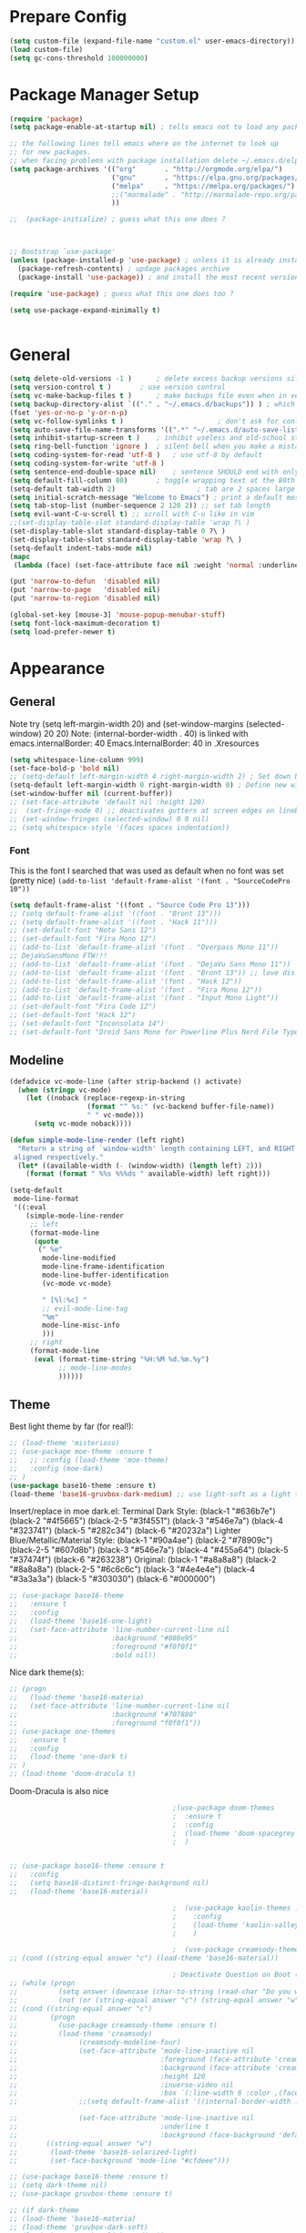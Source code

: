 * Prepare Config
#+begin_src emacs-lisp
(setq custom-file (expand-file-name "custom.el" user-emacs-directory))
(load custom-file)
(setq gc-cons-threshold 100000000)
#+end_src

* Package Manager Setup
#+begin_src emacs-lisp
(require 'package)
(setq package-enable-at-startup nil) ; tells emacs not to load any packages before starting up

;; the following lines tell emacs where on the internet to look up
;; for new packages.
;; when facing problems with package installation delete ~/.emacs.d/elpa/archives/melpa/archive-contents and `M-x package-refresh-contens` on next launch
(setq package-archives '(("org"       . "http://orgmode.org/elpa/")
                         ("gnu"       . "https://elpa.gnu.org/packages/")
                         ("melpa"     . "https://melpa.org/packages/")
                         ;;("marmalade" . "http://marmalade-repo.org/packages/")
                         ))

;;  (package-initialize) ; guess what this one does ?



;; Bootstrap `use-package'
(unless (package-installed-p 'use-package) ; unless it is already installed
  (package-refresh-contents) ; updage packages archive
  (package-install 'use-package)) ; and install the most recent version of use-package

(require 'use-package) ; guess what this one does too ?

(setq use-package-expand-minimally t)


#+end_src

* General
#+begin_src emacs-lisp
(setq delete-old-versions -1 )		; delete excess backup versions silently
(setq version-control t )		; use version control
(setq vc-make-backup-files t )		; make backups file even when in version controlled dir
(setq backup-directory-alist `(("." . "~/.emacs.d/backups")) ) ; which directory to put backups file
(fset 'yes-or-no-p 'y-or-n-p)
(setq vc-follow-symlinks t )				       ; don't ask for confirmation when opening symlinked file
(setq auto-save-file-name-transforms '((".*" "~/.emacs.d/auto-save-list/" t)) ) ;transform backups file name
(setq inhibit-startup-screen t )	; inhibit useless and old-school startup screen
(setq ring-bell-function 'ignore )	; silent bell when you make a mistake
(setq coding-system-for-read 'utf-8 )	; use utf-8 by default
(setq coding-system-for-write 'utf-8 )
(setq sentence-end-double-space nil)	; sentence SHOULD end with only a point.
(setq default-fill-column 80)		; toggle wrapping text at the 80th character
(setq-default tab-width 2)                    ; tab are 2 spaces large
(setq initial-scratch-message "Welcome to Emacs") ; print a default message in the empty scratch buffer opened at startup
(setq tab-stop-list (number-sequence 2 120 2)) ;; set tab length
(setq evil-want-C-u-scroll t) ;; scroll with C-u like in vim
;;(set-display-table-slot standard-display-table 'wrap ?\ )
(set-display-table-slot standard-display-table 0 ?\ ) 
(set-display-table-slot standard-display-table 'wrap ?\ )
(setq-default indent-tabs-mode nil)
(mapc
 (lambda (face) (set-face-attribute face nil :weight 'normal :underline nil)) (face-list))

(put 'narrow-to-defun  'disabled nil)
(put 'narrow-to-page   'disabled nil)
(put 'narrow-to-region 'disabled nil)

(global-set-key [mouse-3] 'mouse-popup-menubar-stuff)
(setq font-lock-maximum-decoration t)
(setq load-prefer-newer t)
#+end_src

* Appearance
** General
Note try (setq left-margin-width 20) and (set-window-margins (selected-window) 20 20)
Note: (internal-border-width . 40) is linked with emacs.internalBorder: 40 Emacs.InternalBorder: 40 in .Xresources
#+begin_src emacs-lisp
(setq whitespace-line-column 999)
(set-face-bold-p 'bold nil)
;; (setq-default left-margin-width 4 right-margin-width 2) ; Set down because to much margin with built-in linums
(setq-default left-margin-width 0 right-margin-width 0) ; Define new widths.
(set-window-buffer nil (current-buffer)) 
;; (set-face-attribute 'default nil :height 120)
;;  (set-fringe-mode 0) ;; deactivates gutters at screen edges on linebreak
;; (set-window-fringes (selected-window) 0 0 nil)
;; (setq whitespace-style '(faces spaces indentation))
#+end_src
*** Font
This is the font I searched that was used as default when no font was set (pretty nice)
=(add-to-list 'default-frame-alist '(font . "SourceCodePro 10"))=
#+begin_src emacs-lisp
(setq default-frame-alist '((font . "Source Code Pro 13")))
;; (setq default-frame-alist '((font . "Bront 13")))
;; (setq default-frame-alist '((font . "Hack 11")))
;; (set-default-font "Noto Sans 12")
;; (set-default-font "Fira Mono 12")
;; (add-to-list 'default-frame-alist '(font . "Overpass Mono 11"))
;; DejaVuSansMono FTW!!!
;; (add-to-list 'default-frame-alist '(font . "DejaVu Sans Mono 11"))
;; (add-to-list 'default-frame-alist '(font . "Bront 13")) ;; love dis font omfg! gives me apple vibes on linux
;; (add-to-list 'default-frame-alist '(font . "Hack 12"))
;; (add-to-list 'default-frame-alist '(font . "Fira Mono 12"))
;; (add-to-list 'default-frame-alist '(font . "Input Mono Light"))
;; (set-default-font "Fira Code 12")
;; (set-default-font "Hack 12")
;; (set-default-font "Inconsolata 14")
;; (set-default-font "Droid Sans Mono for Powerline Plus Nerd File Types Mono 13")
#+end_src
** Modeline
#+BEGIN_SRC emacs-lisp
(defadvice vc-mode-line (after strip-backend () activate)
  (when (stringp vc-mode)
    (let ((noback (replace-regexp-in-string
                   (format "^ %s:" (vc-backend buffer-file-name))
                   " " vc-mode)))
      (setq vc-mode noback))))

(defun simple-mode-line-render (left right)
  "Return a string of `window-width' length containing LEFT, and RIGHT
 aligned respectively."
  (let* ((available-width (- (window-width) (length left) 2)))
    (format (format " %%s %%%ds " available-width) left right)))

(setq-default
 mode-line-format
 '((:eval
    (simple-mode-line-render
     ;; left
     (format-mode-line
      (quote
       (" %e"
        mode-line-modified
        mode-line-frame-identification
        mode-line-buffer-identification
        (vc-mode vc-mode)

        " [%l:%c] "
        ;; evil-mode-line-tag
        "%m"
        mode-line-misc-info
        )))
     ;; right
     (format-mode-line
      (eval (format-time-string "%H:%M %d.%m.%y")
            ;; mode-line-modes
            ))))))
#+END_SRC
** Theme
Best light theme by far (for real!):
#+BEGIN_SRC emacs-lisp
;; (load-theme 'misterioso)
;; (use-package moe-theme :ensure t
;;   ;; :config (load-theme 'moe-theme)
;;   :config (moe-dark)
;; )
(use-package base16-theme :ensure t)
(load-theme 'base16-gruvbox-dark-medium) ;; use light-soft as a light theme
#+END_SRC
Insert/replace in moe dark.el:
      Terminal Dark Style: (black-1 "#636b7e") (black-2 "#4f5665") (black-2-5 "#3f4551") (black-3 "#546e7a") (black-4 "#323741") (black-5 "#282c34") (black-6 "#20232a")
      Lighter Blue/Metallic/Material Style: (black-1 "#90a4ae") (black-2 "#78909c") (black-2-5 "#607d8b") (black-3 "#546e7a") (black-4 "#455a64") (black-5 "#37474f") (black-6 "#263238")
      Original: (black-1 "#a8a8a8") (black-2 "#8a8a8a") (black-2-5 "#6c6c6c") (black-3 "#4e4e4e") (black-4 "#3a3a3a") (black-5 "#303030") (black-6 "#000000")

#+begin_src emacs-lisp
;; (use-package base16-theme
;;   :ensure t
;;   :config
;;   (load-theme 'base16-one-light)
;;   (set-face-attribute 'line-number-current-line nil
;;                       :background "#808e95"
;;                       :foreground "#f0f0f1"
;;                       :bold nil))
#+END_SRC
Nice dark theme(s):
#+BEGIN_SRC emacs-lisp
;; (progn
;;   (load-theme 'base16-materia)
;;   (set-face-attribute 'line-number-current-line nil
;;                       :background "#707880"
;;                       :foreground "f0f0f1"))
;; (use-package one-themes
;;   :ensure t
;;   :config
;;   (load-theme 'one-dark t)
;; )
;; (load-theme 'doom-dracula t)
#+END_SRC
Doom-Dracula is also nice

#+begin_src emacs-lisp
                                        ;(use-package doom-themes
                                        ;  :ensure t
                                        ;  :config
                                        ;  (load-theme 'doom-spacegrey t)
                                        ;  )


;; (use-package base16-theme :ensure t
;;   :config
;;   (setq base16-distinct-fringe-background nil)
;;   (load-theme 'base16-materia))

                                        ;  (use-package kaolin-themes :ensure t
                                        ;    :config
                                        ;    (load-theme 'kaolin-valley-dark t)
                                        ;    )

                                        ;  (use-package creamsody-theme :ensure t) ;; overwrites stuff so only execute once manually and then comment out again..
;; (cond ((string-equal answer "c") (load-theme 'base16-material))

                                        ; Deactivate Question on Boot (mainly so Emacs Daemon etc can be run)
;; (while (progn
;;          (setq answer (downcase (char-to-string (read-char "Do you want to code [c] or write [w] "))))
;;          (not (or (string-equal answer "c") (string-equal answer "w") (string-equal answer "x")))))
;; (cond ((string-equal answer "c")
;;        (progn
;;          (use-package creamsody-theme :ensure t)
;;          (load-theme 'creamsody)
;;               (creamsody-modeline-four)
;;               (set-face-attribute 'mode-line-inactive nil
;;                                   :foreground (face-attribute 'creamsody-modeline-two-inactive :foreground)
;;                                   :background (face-attribute 'creamsody-modeline-two-inactive :background)
;;                                   :height 120
;;                                   :inverse-video nil
;;                                   :box `(:line-width 6 :color ,(face-attribute 'creamsody-modeline-two-inactive :background) :style nil))
;;               ;;(setq default-frame-alist '((internal-border-width . 40) (font . "Bront 14")))

;;               (set-face-attribute 'mode-line-inactive nil
;;                                   :underline t
;;                                   :background (face-background 'default))))
;;       ((string-equal answer "w")
;;        (load-theme 'base16-solarized-light)
;;        (set-face-background 'mode-line "#cfdeee")))

;; (use-package base16-theme :ensure t)
;; (setq dark-theme nil)
;; (use-package gruvbox-theme :ensure t)

;; (if dark-theme
;; (load-theme 'base16-materia)
;; (load-theme 'gruvbox-dark-soft)
;; (load-theme 'gruvbox-light-medium))
;; (load-theme 'base16-material-lighter))


;;(load-theme 'base16-material-lighter)
;;(load-theme 'base16-one-light)
;; (load-theme 'base16-harmonic-light)

;; (use-package one-themes 
;;  :init (load-theme 'one-light t))
;; (load-theme 'base16-flat)
                                        ;  (load-theme 'base16-harmonic-light)

                                        ;   (load-theme 'base16-porple)
;; (load-theme 'base16-material)
;; (load-theme 'base16-material-palenight)
                                        ;  (load-theme 'base16-unikitty-light)

                                        ;(set-face-foreground 'mode-line-buffer-id "purple")
                                        ;(set-face-background 'mode-line "#44475a") ; for dark themes


;; p(set-face-background 'mode-line "#cfdeee")

;; (load-theme 'base16-solarized-light)
;; (set-face-background 'mode-line "#cfdeee") ; for light themes

#+end_src

Always unify these:
#+begin_src emacs-lisp
(set-face-attribute 'fringe nil
                :foreground (face-foreground 'default)
                :background (face-background 'default))
(set-face-attribute 'vertical-border nil
                :foreground (face-foreground 'default)
                :background (face-background 'default))
(set-face-attribute 'line-number nil
                :background (face-background 'default))
#+end_src
* Functions
Function for vim-like increment/decrement
#+BEGIN_SRC emacs-lisp
(defun my-change-number-at-point (change)
  (let ((number (number-at-point))
        (point (point)))
    (when number
      (progn
        (forward-word)
        (search-backward (number-to-string number))
        (replace-match (number-to-string (funcall change number)))
        (goto-char point)))))
(defun my-increment-number-at-point ()
                                        ;"Increment number at point like vim's C-a"
  (interactive)
  (my-change-number-at-point '1+))
(defun my-decrement-number-at-point ()
  "Decrement number at point like vim's C-x"
  (interactive)
  (my-change-number-at-point '1-))
(global-set-key (kbd "C-c a") 'my-increment-number-at-point)
(global-set-key (kbd "C-c x") 'my-decrement-number-at-point)

#+END_SRC
Other functions
#+begin_src emacs-lisp
;; (defvar xrdb-master-file nil)
(defvar xrdb-master-file "~/.Xresources")
(defcustom xrdb-program "xrdb"
  "*Program to run to load or merge resources in the X resource database."
  )

(defcustom xrdb-program-args '("-merge")
  "*List of string arguments to pass to `xrdb-program'."
  )

(defun xrdb-database-merge ()
  (interactive)
  (let ((outbuf (get-buffer-create "*Shell Command Output*")))
    (with-current-buffer outbuf (erase-buffer))
    (apply 'call-process xrdb-program xrdb-master-file outbuf t
           xrdb-program-args))
  (if (not (zerop (with-current-buffer outbuf (buffer-size))))
      (pop-to-buffer outbuf))
  (message "Merging... done"))

(eval-after-load 'term
  '(progn
     (define-key term-mode-map (kbd "C-j") 'term-char-mode)
     (define-key term-mode-map (kbd "C-k") 'term-line-mode)
     (define-key term-raw-map (kbd "C-j") 'term-char-mode)
     (define-key term-raw-map (kbd "C-k") 'term-line-mode)
     ))


(defun popup-shell ()
  (interactive)
  (if (get-buffer-window "*terminal*")
      (progn (setq popup-shell-open nil)
             (delete-windows-on "*terminal*")
             )
    (split-window-below)
    (windmove-down)
    (eshell)
    ;; (term "/usr/bin/zsh")
    (shrink-window 10)
    ))

(defun my/disable-scroll-bars (frame)
  (modify-frame-parameters frame
                           '((vertical-scroll-bars . nil)
                             (horizontal-scroll-bars . nil))))
(add-hook 'after-make-frame-functions 'my/disable-scroll-bars)

(defun open-termite ()
  (interactive "@")
  (shell-command (concat "termite"
                         " > /dev/null 2>&1 & disown") nil nil))
(defun indent-buffer ()
  "Apply indentation rule to the entire buffer."
  (interactive)
  (delete-trailing-whitespace)
  (indent-region (point-min) (point-max)))

(defun setup-tide-mode ()
  (interactive)
  (setq tide-node-executable "/home/chinchi/.nvm/versions/node/v9.0.0/bin/node")
  (setq tide-tsserver-executable (expand-file-name tide--tsserver tide-tsserver-directory))
  (tide-setup)
  (flycheck-mode +1)
  (setq flycheck-check-syntax-automatically '(save mode-enabled))
  (eldoc-mode +1)
  (tide-hl-identifier-mode -1)
  ;; company is an optional dependency. You have to
  ;; install it separately via package-install
  ;; `M-x package-install [ret] company`
  (company-mode +1))

(defun add-semicolon ()
  (interactive)
  (end-of-line)
  (when (not (looking-back ";"))
    (insert ";"))
  (evil-first-non-blank))

(defun insert-uuid ()
  (interactive)
  (let ((rnd (md5 (format "%s%s%s%s%s%s%s"
                          (random)
                          (current-time)
                          (user-uid)
                          (emacs-pid)
                          (user-full-name)
                          user-mail-address
                          (recent-keys)))))
    (insert (format "%s-%s-4%s-%s%s-%s"
                    (substring rnd 0 8)
                    (substring rnd 8 12)
                    (substring rnd 13 16)
                    (format "%x"
                            (logior
                             #b10000000
                             (logand
                              #b10111111
                              (string-to-number
                               (substring rnd 16 18) 16))))
                    (substring rnd 18 20)
                    (substring rnd 20 32)))
    ))
#+end_src
** Password Generator
(defun* make-password (length &optional (upper t) (lower t) (number t) (symbol nil) (ambiguous nil))
    "Return a string of LENGTH random characters.  If UPPER is non-nil,
  use uppercase letters.  If lower is non-nil, use lowercase letters.
  If NUMBER is non-nil, use numbers.  If SYMBOL is non-nil, use one of
  \"!\"#$%&'()*+'-./:;<=>?@`{}|~\".  If AMBIGUOUS is nil, avoid
  characters like \"l\" and \"1\", \"O\" and \"0\"."
    (interactive (make-password-prompt-for-args))
    (let ((char-list (make-password-char-list upper lower number symbol ambiguous))
     position password)
      (random t)
    (loop for i from 1 to length 
    do (setq position (random (length char-list))
       password (concat password (string (nth position char-list)))))
    (if (interactive-p)
        (let* ((strength (make-password-strength length upper lower number symbol ambiguous))
         (bits (car strength))
         (number (cadr strength)))
    (message "The password \"%s\" is one of 10^%d possible and has a bit equivalence of %d" 
             password (round number) (round bits))
    (insert password))
      password)))

  (defun make-password-char-list (upper lower number symbol ambiguous)
    (let* ((upper-chars-ambiguous '(?I ?O ?G))
     (upper-chars (loop for i from ?A to ?Z unless 
            (member i upper-chars-ambiguous)
            collect i))
     (lower-chars-ambiguous '(?l ?o))
     (lower-chars (loop for i from ?a to ?z unless 
            (member i lower-chars-ambiguous)
            collect i))
     (number-chars-ambiguous '(?0 ?1 ?6))
     (number-chars (loop for i from ?0 to ?9 unless
             (member i number-chars-ambiguous)
             collect i))
     (symbol-chars '(?! ?@ ?# ?$ ?% ?& ?* ?( ?) ?+ ?= ?/ 
            ?{ ?} ?[ ?] ?: ?\; ?< ?>))
     (symbol-chars-ambiguous '(?_ ?- ?| ?, ?. ?` ?' ?~ ?^ ?\"))
     char-list)
    (if upper
        (setq char-list (append char-list upper-chars)))
    (if lower
        (setq char-list (append char-list lower-chars)))
    (if number
        (setq char-list (append char-list number-chars)))
    (if symbol
        (setq char-list (append char-list symbol-chars)))
    (if ambiguous
        (setq char-list (append char-list
              upper-chars-ambiguous 
              lower-chars-ambiguous
              number-chars-ambiguous
              symbol-chars-ambiguous)))
    char-list))

  (defun make-password-prompt-for-args ()
    (interactive)
    (list
     (string-to-number (read-from-minibuffer "Number of Characters: "))
     (y-or-n-p "Use uppercase: ")
     (y-or-n-p "Use lowercase: ")
     (y-or-n-p "Use numbers: ")
     (y-or-n-p "Use symbols: ")
     (y-or-n-p "Use ambiguous characters: ")))

(defun* make-password-strength (length &optional (upper t) (lower t) (number t) (symbol nil) (ambiguous nil))
    "Calculate the number of possible passwords that could be generated
  given the criteria of LENGTH and use of UPPER, LOWER, NUMBER, SYMBOL,
  and AMBIGUOUS characters"
    (interactive (make-password-prompt-for-args))
    (let* ((char-list (make-password-char-list upper lower number symbol ambiguous))
     (bits (/ (* length (log (length char-list))) (log 2)))
     (number (/ (* bits (log 2)) (log 10))))
      (if (interactive-p)
    (message "number of combinations is 10^%d with a bit equivalence of %d" (round number) (round bits))
        (list bits number))))

* General Packages
** Evil
#+begin_src emacs-lisp
(setq evil-symbol-word-search t)
(setq evil-want-Y-yank-to-eol t)
(use-package evil
  :ensure t
  :config
  (evil-mode 1)
  (define-key evil-insert-state-map (kbd "TAB") 'tab-to-tab-stop)
  (setcdr evil-insert-state-map nil)
  (define-key evil-insert-state-map [escape] 'evil-normal-state)
  (setq-default evil-shift-width 2)
  (setq evil-search-module 'evil-search)
  ;;    (evil-set-initial-state 'occur-mode 'normal)

  ;;    (setq evil-ex-nohighlight t)
  ;; More configuration goes here
  (define-key evil-normal-state-map (kbd "j") 'evil-next-visual-line)
  (define-key evil-normal-state-map (kbd "k") 'evil-previous-visual-line)
  (define-key evil-visual-state-map (kbd "j") 'evil-next-visual-line)
  (define-key evil-visual-state-map (kbd "k") 'evil-previous-visual-line)
  )
#+end_src

** Counsel
#+begin_src emacs-lisp
  (use-package counsel
    :ensure t
    :defer t
    :config
    (setq recentf-max-saved-items 150)
    ;;  (setq counsel-find-file-at-point t)
    ;;  (setq counsel-locate-cmd 'counsel-locate-cmd-mdfind)
    (define-key evil-insert-state-map (kbd "M-x") 'counsel-M-x)
    (setq counsel-find-file-ignore-regexp "\\.DS_Store\\|.git\\|node_modules"))
  (setq ivy-initial-inputs-alist nil)

  (use-package smex :ensure t)
#+end_src

** General.el 
#+BEGIN_SRC emacs-lisp
(use-package general :ensure t)
#+END_SRC
** Org
#+BEGIN_SRC emacs-lisp
(setq org-export-async-init-file "~/.emacs.d/async-org-export.el")
(setq org-export-async-debug t)
#+END_SRC
Part below can be used to get a more recent version of org mode
#+begin_src emacs-lisp
  ;(unless (file-expand-wildcards (concat package-user-dir "/org-[0-9]*"))
    ;(package-install (elt (cdr (assoc 'org package-archive-contents)) 0))
    ;(require 'org)
    ;(require 'ox-extra)
    ;(ox-extras-activate '(ignore-headlines)))
#+end_src
Get back easy templates
#+begin_src emacs-lisp
;; (require 'org-tempo)
#+end_src
Disable <> auto pairing in org mode
#+begin_src emacs-lisp
(add-hook
 'org-mode-hook
 (lambda ()
   (setq-local electric-pair-inhibit-predicate
               `(lambda (c)
                  (if (char-equal c ?<) t (,electric-pair-inhibit-predicate c))))))
#+end_src

#+begin_src emacs-lisp
(setq org-edit-src-content-indentation 0)

    ;; org-hide-emphasis-markers t)
    ;; (add-hook 'post-command-hook 'kk/org-latex-fragment-toggle t)
    (setq org-format-latex-options
          (quote(:foreground default :background default :scale 1.7 :html-foreground "Black" :html-background "Transparent" :html-scale 1.0 :matchers
                             ("begin" "$1" "$" "$$" "\\(" "\\["))))
                                            ;(require 'epa-file)
                                            ;(epa-file-enable)
    (require 'org-crypt) 
    (org-crypt-use-before-save-magic)
    (setq org-tags-exclude-from-inheritance (quote ("crypt")))
    ;; GPG key to use for encryption
    ;; Either the Key ID or set to nil to use symmetric encryption.
    (setq org-crypt-key "B489EB34B4E6E154")
    (setq org-src-window-setup 'current-window)

    (general-define-key
     :states '(normal motion)
     :keymaps 'org-mode-map
     :prefix "SPC"
     "m" '(:ignore :which-key "Major Mode[Org]")
     "mp" '(org-latex-export-to-pdf :which-key "Export to Pdf")
     "mb" '(org-hugo-export-to-md :which-key "Export to Hugo Markdown")
     "ms" '(org-edit-special :which-key "Edit source code")
     )

    (general-define-key
     :states '(normal motion)
     :keymaps 'org-src-mode-map
     :prefix "SPC"
     "m" '(:ignore :which-key "Major Mode[Org Source]")
     "ms" '(org-edit-src-exit :which-key "Save source and exit")
     "mq" '(org-edit-src-abort :which-key "Abort source code")
     )
    (add-hook 'org-mode-hook 'visual-line-mode)
    (add-hook 'org-mode-hook 'company-mode)
    (add-hook 'org-mode-hook (lambda () (blink-cursor-mode -1)))
  ;  (add-hook 'org-mode-hook (lambda () (org-bullets-mode 1)))
   (add-hook 'org-mode-hook 'display-line-numbers-mode)

  ; Caption below or above images/tables
  ;; (setq org-latex-caption-above '(image table))
                                            ; Force utf8 and then change todo symbols
    (setq locale-coding-system 'utf-8)
    (set-terminal-coding-system 'utf-8)
    (set-keyboard-coding-system 'utf-8)
    (set-selection-coding-system 'utf-8)
    (prefer-coding-system 'utf-8)
    (when (display-graphic-p)
      (setq x-select-request-type '(UTF8_STRING COMPOUND_TEXT TEXT STRING)))

    (setq org-todo-keywords (quote((sequence "⚑ Todo" "⚐ In Progress | Waiting" "|" "✔ Done" "✘ Canceled"))))
    (setq org-todo-keyword-faces
          '(("⚑ Todo" . "deep sky blue") ("⚐ In Progress | Waiting" . "orange") ("✘ Canceled" . (:foreground "red"))))
    (setq org-adapt-indentation nil)
    (setq-default org-display-custom-times t)
    (setq org-time-stamp-custom-formats '("<%a %d.%m.%Y>" . "<%a %d.%m.%Y %H:%M>"))
    (setq org-agenda-window-setup 'only-window)
                                            ;  (setq org-agenda-files '("~/personal/logbook.org"))
                                            ;  (setq org-default-notes-file '("~/personal/logbook.org"))
                                            ;  (setq org-capture-templates '(("t" "Add note [inbox]" entry
                                            ;                                 (file+headline "~/personal/logbook.org" "Inbox")
                                            ;                                 "*  %i%?")))

    ;; (setq org-agenda-files '("~/Dev/notes/inbox.org"
    ;;                          "~/Dev/notes/gtd.org"
    ;;                          "~/Dev/notes/tickler.org"))

    ;; (setq org-capture-templates '(("t" "Todo [inbox]" entry
    ;;                                (file+headline "~/Dev/notes/inbox.org" "Tasks")
    ;;                                "* TODO %i%?")
    ;;                               ("T" "Tickler" entry
    ;;                                (file+headline "~/Dev/notes/tickler.org" "Tickler")
    ;;                                "* %i%? \n %U")))
    ;; (setq org-refile-targets '(("~/Dev/notes/gtd.org" :maxlevel . 3)
    ;;                            ("~/Dev/notes/someday.org" :level . 1)
    ;;                            ("~/Dev/notes/tickler.org" :maxlevel . 2)))
    ;; Latex preview for .tex only
    ;; (use-package latex-preview-pane
    ;;   :ensure t
    ;;   :config
    ;;   (add-hook 'org-mode-hook (lambda () (latex-preview-pane-mode 1))))
#+end_src

# Add org ref for citation management
#+begin_src emacs-lisp
  ;; (setq org-latex-pdf-process
  ;;       '("pdflatex -interaction nonstopmode -output-directory %o %f"
  ;;         "bibtex %b"
  ;;         "pdflatex -interaction nonstopmode -output-directory %o %f"
  ;;         "pdflatex -interaction nonstopmode -output-directory %o %f"))
  ;;(use-package org-ref :ensure t)

;  (setq org-latex-to-pdf-process
;  '("pdflatex %f" "biber %b" "pdflatex %f" "pdflatex %f"))
(setq org-latex-pdf-process
      '("pdflatex -interaction nonstopmode -output-directory %o %f"
        "biber %b"
        "pdflatex -interaction nonstopmode -output-directory %o %f"
        "pdflatex -interaction nonstopmode -output-directory %o %f"))
;; Allows source code execution with C-C C-c
(org-babel-do-load-languages
 'org-babel-load-languages
 '((python . t)
   (C . t)))
#+end_src
** Line Numbers
Todo: Compare with supposedly newly built-in line numbering
# display-line-numbers-mode set to t and display-line-numbers-type to 'relative.
# Native line numbers contain a space before and after the line numbers. I don't think this can be customized away. Evaluating (line-number-display-width 'pixelwise) will return the character pixel width of the line numbers (combined), plus one additional column/char-width on each side of the line numbers. – lawlist Jun 13 '18 at 0:35 
# 1
# You were both right! Part of the space was the fringe, and the other was the padding on each side of the line numbers (which can't be removed). I found a post on /r/emacs asking a similar question: reddit.com/r/emacs/comments/6noyxa/… – Federico Jun 13 '18 at 12:01
#+begin_src emacs-lisp
;  (use-package nlinum-relative :ensure t
;    :defer t
;    :config
;    (setq nlinum-relative-redisplay-delay 0)      ;; delay
;    (setq nlinum-relative-current-symbol ""))
;;   (global-linum-mode nil)
;;   (linum-relative-toggle)
(setq display-line-numbers-type 'relative)
(setq display-line-numbers-current-absolute nil)
                                        ;(global-display-line-numbers-mode) 
;; (use-package linum-relative
;;   :ensure t
;;   :config
;;   (linum-relative-mode)
;;   (setq linum-relative-backend 'display-line-numbers-mode))
#+end_src
** Dired
Todo: Write "sired" or "sidered" :D
#+BEGIN_SRC emacs-lisp
(setq auto-revert-verbose nil)
(setq dired-dwim-target t)
(add-hook 'dired-mode-hook 'dired-hide-details-mode)
(add-hook 'dired-mode-hook 'auto-revert-mode)

(put 'dired-find-alternate-file 'disabled nil)

(general-define-key
     :states '(normal motion)
     :keymaps 'dired-mode-map
     "H" '(dired-up-directory :which-key "Go up directory")
     "G" '(end-of-buffer :which-key "Go to end of buffer")
     "M" '(dired-mark-files-regexp :which-key "Makr files with regex")
     "gg" '(beginning-of-buffer :which-key "Go to start of buffer")
     "L" '(dired-find-alternate-file :which-key "Enter and kill current dired buffer")
     "f" '(find-file :which-key "Find/create file")
     ;; "RET" '(dired-find-alternate-file :which-key "Enter and kill current dired buffer")
     )
#+END_SRC
*** Dired Subtree
#+BEGIN_SRC emacs-lisp
(use-package dired-subtree :ensure t
  :after dired
  :config
  (bind-key "<tab>" #'dired-subtree-toggle dired-mode-map)
  (bind-key "<backtab>" #'dired-subtree-cycle dired-mode-map))
#+END_SRC
*** Dired Subtree Faces
#+BEGIN_SRC emacs-lisp
(defun shade-color (color percent)
  (let ((R (min 255 (/  (* (+ 100 percent) (string-to-number (substring background-color 1 3) 16)) 100)))
        (G (min 255 (/  (* (+ 100 percent) (string-to-number (substring background-color 3 5) 16)) 100)))
        (B (min 255 (/  (* (+ 100 percent) (string-to-number (substring background-color 5 7) 16)) 100))))
    (concat "#" (format "%X" R) (format "%X" G) (format "%X" B))))

(eval-after-load "dired-subtree" '(progn
                            (let ((background-color (face-attribute 'default :background)))
                              (set-face-background 'dired-subtree-depth-1-face 
                                                   (shade-color background-color -5))
                              (set-face-background 'dired-subtree-depth-2-face 
                                                   (shade-color background-color -10))
                              (set-face-background 'dired-subtree-depth-3-face 
                                                   (shade-color background-color -15))
                              (set-face-background 'dired-subtree-depth-4-face 
                                                   (shade-color background-color -20))
                              (set-face-background 'dired-subtree-depth-5-face 
                                                   (shade-color background-color -25))
                              (set-face-background 'dired-subtree-depth-6-face 
                                                   (shade-color background-color -30)))))



#+END_SRC
*** Dired Toggle
#+begin_src emacs-lisp
(use-package dired-toggle
  :ensure t
  :defer t
  :bind (:map dired-mode-map
         ("q" . #'dired-toggle-quit)
         ([remap dired-find-file] . #'dired-toggle-find-file)
         ([remap dired-up-directory] . #'dired-toggle-up-directory)
         ("C-c C-u" . #'dired-toggle-up-directory))
  :config
  ;; (setq dired-toggle-window-size 32)
  (setq dired-toggle-window-side 'left)

  ;; Optional, enable =visual-line-mode= for our narrow dired buffer:
  ;; (add-hook 'dired-toggle-mode-hook
  ;;           (lambda () (interactive)
  ;;             (visual-line-mode 1)
  ;;             (setq-local visual-line-fringe-indicators '(nil right-curly-arrow))
  ;;             (setq-local word-wrap nil)))
  )
#+end_src
** Emacs Speak Statistics (ESS)
#+begin_src emacs-lisp
;; (use-package julia-mode :ensure t :defer t) ;; dependency for ess-site
  ;; (use-package ess
  ;;   :ensure t
  ;;   :defer t
  ;;   :init 
  ;;   (require 'ess-site)
  ;;   :config 
  ;;   (general-define-key
  ;;    :states '(normal motion)
  ;;    :keymaps 'ess-mode-map
  ;;    :prefix "SPC"
  ;;    "m" '(:ignore :which-key "Major Mode[ESS]")
  ;;    "mb" '(ess-eval-buffer :which-key "Eval buffer")
  ;;    "ml" '(ess-eval-line-and-step :which-key "Eval line")
  ;;    "mr" '(ess-eval-region :which-key "Eval region")
  ;;    "mi" '(asb-ess-R-object-popup-str :which-key "String inspect")
  ;;    "mI" '(asb-ess-R-object-popup-interactive :which-key "Interactive inspect")
  ;;    )
  ;;   (defun asb-read-into-string (buffer)
  ;;     (with-current-buffer buffer
  ;;       (buffer-string)))

  ;;   (defun asb-ess-R-object-popup (r-func)
  ;;     "R-FUNC: The R function to use on the object.
  ;;   Run R-FUN for object at point, and display results in a popup."
  ;;     (let ((objname (current-word))
  ;;           (tmpbuf (get-buffer-create "**ess-R-object-popup**")))
  ;;       (if objname
  ;;           (progn
  ;;             (ess-command (concat "class(" objname ")\n") tmpbuf)
  ;;             (let ((bs (asb-read-into-string tmpbuf)))
  ;;               (if (not(string-match "\(object .* not found\)\|unexpected" bs))
  ;;                   (progn
  ;;                     (ess-command (concat r-func "(" objname ")\n") tmpbuf)
  ;;                     (let ((bs (asb-read-into-string tmpbuf)))
  ;;                       (popup-tip bs)))))))
  ;;       (kill-buffer tmpbuf)))

  ;;   (defun asb-ess-R-object-popup-str ()
  ;;     (interactive)
  ;;     (asb-ess-R-object-popup "str"))

  ;;   (defun asb-ess-R-object-popup-interactive (r-func)
  ;;     (interactive "sR function to execute: ")
  ;;     (asb-ess-R-object-popup r-func))

  ;;   (add-hook 'ess-mode-hook 'company-mode)
  ;;   (add-hook 'ess-mode-hook 'display-line-numbers-mode)
  ;;   (add-hook 'ess-mode-hook 'outline-minor-mode)
  ;;   )
  (use-package popup :ensure t)
#+end_src

** Which key
#+begin_src emacs-lisp
(use-package which-key
  :ensure t
  :config
  (which-key-mode 1)
  (setq which-key-idle-delay 1))

#+end_src

** Magit
#+begin_src emacs-lisp
(use-package evil-magit
  :ensure t
                                        ;   :defer t ;; will loose keybinding overwritings
  :config 
  ;; (add-hook 'magit-mode-hook 'visual-line-mode)
  (setq magit-display-buffer-function #'magit-display-buffer-fullframe-status-v1))
#+end_src

** Ediff
#+BEGIN_SRC emacs-lisp
  (require 'ediff nil t)

  (defconst evil-collection-ediff-maps '(ediff-mode-map))

  (defvar evil-collection-ediff-initial-state-backup (evil-initial-state 'ediff-mode))
  (defvar evil-collection-ediff-long-help-message-compare2-backup ediff-long-help-message-compare2)
  (defvar evil-collection-ediff-long-help-message-compare3-backup  ediff-long-help-message-compare3)
  (defvar evil-collection-ediff-long-help-message-narrow2-backup  ediff-long-help-message-narrow2)
  (defvar evil-collection-ediff-long-help-message-word-backup  ediff-long-help-message-word-mode)
  (defvar evil-collection-ediff-long-help-message-merge-backup  ediff-long-help-message-merge)
  (defvar evil-collection-ediff-long-help-message-head-backup  ediff-long-help-message-head)
  (defvar evil-collection-ediff-long-help-message-tail-backup  ediff-long-help-message-tail)

  (defvar evil-collection-ediff-help-changed nil)

  (defun evil-collection-ediff-adjust-help ()
    "Adjust long help messages to reflect evil-ediff bindings."
    (unless evil-collection-ediff-help-changed
      (dolist (msg '(ediff-long-help-message-compare2
                     ediff-long-help-message-compare3
                     ediff-long-help-message-narrow2
                     ediff-long-help-message-word-mode
                     ediff-long-help-message-merge
                     ediff-long-help-message-head
                     ediff-long-help-message-tail))
        (dolist (chng '( ;;("^" . "  ")
                        ("p,DEL -previous diff " . "k,N,p -previous diff ")
                        ("n,SPC -next diff     " . "  j,n -next diff     ")
                        ("    j -jump to diff  " . "    d -jump to diff  ")
                        ("    h -highlighting  " . "    H -highlighting  ")
                        ("  v/V -scroll up/dn  " . "C-u/d -scroll up/dn  ")
                        ("  </> -scroll lt/rt  " . "zh/zl -scroll lt/rt  ")
                        ("  z/q -suspend/quit"   . "C-z/q -suspend/quit")))
          (setf (symbol-value msg)
                (replace-regexp-in-string (car chng) (cdr chng) (symbol-value msg))))))
    (setq evil-collection-ediff-help-changed t))

  (defun evil-collection-ediff-scroll-left (&optional arg)
    "Scroll left."
    (interactive "P")
    (let ((last-command-event ?>))
      (ediff-scroll-horizontally arg)))

  (defun evil-collection-ediff-scroll-right (&optional arg)
    "Scroll right."
    (interactive "P")
    (let ((last-command-event ?<))
      (ediff-scroll-horizontally arg)))

  (defun evil-collection-ediff-scroll-up (&optional arg)
    "Scroll up by half of a page."
    (interactive "P")
    (let ((last-command-event ?V))
      (ediff-scroll-vertically arg)))

  (defun evil-collection-ediff-scroll-down (&optional arg)
    "Scroll down by half of a page."
    (interactive "P")
    (let ((last-command-event ?v))
      (ediff-scroll-vertically arg)))

  (defun evil-collection-ediff-scroll-down-1 ()
    "Scroll down by a line."
    (interactive)
    (let ((last-command-event ?v))
      (ediff-scroll-vertically 1)))

  (defun evil-collection-ediff-scroll-up-1 ()
    "Scroll down by a line."
    (interactive)
    (let ((last-command-event ?V))
      (ediff-scroll-vertically 1)))

  (defun evil-collection-ediff-first-difference ()
    "Jump to first difference."
    (interactive)
    (ediff-jump-to-difference 1))

  (defun evil-collection-ediff-last-difference ()
    "Jump to last difference."
    (interactive)
    (ediff-jump-to-difference ediff-number-of-differences))

  ;; (defun evil-collection-ediff-restore-diff ()
  ;;   "Restore the copy of current region."
  ;;   (interactive)
  ;;   (ediff-restore-diff nil ?a)
  ;;   (ediff-restore-diff nil ?b))

  (defvar evil-collection-ediff-bindings
    '(("d"    . ediff-jump-to-difference)
      ("H"    . ediff-toggle-hilit)
      ("\C-e" . evil-collection-ediff-scroll-down-1)
      ("\C-y" . evil-collection-ediff-scroll-up-1)
      ("j"    . ediff-next-difference)
      ("k"    . ediff-previous-difference)
      ("N"    . ediff-previous-difference)
      ("gg"   . evil-collection-ediff-first-difference)
      ("G"    . evil-collection-ediff-last-difference)
      ("\C-d" . evil-collection-ediff-scroll-down)
      ("\C-u" . evil-collection-ediff-scroll-up)
      ("\C-z" . ediff-suspend)
      ("z"    . nil)
      ("zl"   . evil-collection-ediff-scroll-right)
      ("zh"   . evil-collection-ediff-scroll-left)
      ;; Not working yet
      ;; ("u"    . evil-collection-ediff-restore-diff)
      )
    "A list of bindings changed/added in evil-ediff.")

  (defun evil-collection-ediff-startup-hook ()
    "Place evil-ediff bindings in `ediff-mode-map'."
    (evil-set-initial-state 'ediff-mode 'normal)
    (evil-make-overriding-map ediff-mode-map 'normal)
    (dolist (entry evil-collection-ediff-bindings)
      (define-key ediff-mode-map (car entry) (cdr entry)))
    (unless (or ediff-3way-comparison-job
                (eq ediff-split-window-function 'split-window-vertically))
      (define-key ediff-mode-map "l" 'ediff-copy-A-to-B)
      (define-key ediff-mode-map "h" 'ediff-copy-B-to-A))
    (evil-normalize-keymaps)
    nil)

  (defun evil-collection-ediff-setup ()
    "Initialize evil-ediff."
    (add-hook 'ediff-startup-hook 'evil-collection-ediff-startup-hook)
    (evil-collection-ediff-adjust-help))

  (evil-collection-ediff-setup)
#+END_SRC
** Avy
#+begin_src emacs-lisp
(use-package avy :ensure t
  :defer t
  :commands (avy-goto-word-1))
#+end_src
** Ivy
#+begin_src emacs-lisp
  (use-package ivy
    :defer t
    :ensure t
    :commands (ivy-switch-buffer
               ivy-switch-buffer-other-window)
    :config
    (ivy-mode 1)
    (setq ivy-use-virtual-buffers nil)) ;; set to true to show recent files

  (use-package ivy-rich
    :ensure t
    :after ivy
    ;; :custom
    ;; (ivy-virtual-abbreviate 'full
    ;;                         ivy-rich-switch-buffer-align-virtual-buffer t
    ;;                         ivy-rich-path-style 'abbrev)
    :config
    (setq ivy-rich-path-style 'abbreviate)
    (setq ivy-rich--display-transformers-list
          '(ivy-switch-buffer
            (:columns
             ((ivy-rich-candidate (:width 30))
              (ivy-rich-switch-buffer-size (:width 7))
              (ivy-rich-switch-buffer-indicators (:width 4 :face error :align right))
              (ivy-rich-switch-buffer-major-mode (:width 12 :face warning))
              (ivy-rich-switch-buffer-project (:width 15 :face success))
              (ivy-rich-switch-buffer-path (:width (lambda (x) (ivy-rich-switch-buffer-shorten-path x (ivy-rich-minibuffer-width 0.3))))))
             :predicate
             (lambda (cand) (get-buffer cand)))

            counsel-M-x
            (:columns
             ((counsel-M-x-transformer (:width 40))  ; thr original transfomer
              (ivy-rich-counsel-function-docstring (:face font-lock-doc-face))))  ; return the docstring of the command


            counsel-describe-function
            (:columns
             ((counsel-describe-function-transformer (:width 40))  ; the original transformer
              (ivy-rich-counsel-function-docstring (:face font-lock-doc-face))))  ; return the docstring of the function


            counsel-describe-variable
            (:columns
             ((counsel-describe-variable-transformer (:width 40))  ; the original transformer
              (ivy-rich-counsel-variable-docstring (:face font-lock-doc-face))))  ; return the docstring of the variable


            counsel-recentf
            (:columns
             ((ivy-rich-candidate (:width 0.8)) ; return the candidate itself
              (ivy-rich-file-last-modified-time (:face font-lock-comment-face)))) ; return the last modified time of the file

            )
          )

    (ivy-rich-mode 1)
    )
#+end_src

** Projectile
Todo: Maybe look for an projectile replacement since I mostly use "pp" and "p/" and projectile is a huge package
#+begin_src emacs-lisp
(use-package projectile :ensure t
  :defer t
  :config
  (setq projectile-find-dir-includes-top-level t)
  (setq projectile-mode-line " foo")
  (setq projectile-completion-system 'ivy)
  (setq projectile-file-exists-local-cache-expire (* 5 60))
  (setq projectile-globally-ignored-directories (append projectile-globally-ignored-directories  "__pycache__" ".cquery_cached_index"))
  (setq projectile-git-submodule-command nil)
  (projectile-global-mode t))
#+end_src

** Lispyville
#+BEGIN_SRC emacs-lisp
  (use-package lispyville :ensure t
  :defer t
  :config (add-hook 'emacs-lisp-mode-hook #'lispyville-mode)
  (add-hook 'lisp-mode-hook #'lispyville-mode)

  (global-set-key (kbd "C-<left>") 'lispyville-slurp)
  (global-set-key (kbd "C-<right>") 'lispyville-barf)
  ;(global-set-key (kbd "C-<up>") 'lispyville-slurp)
  (global-set-key (kbd "C-<down>") 'lispyville-wrap-round))

#+END_SRC
** Dashboard
#+begin_src emacs-lisp
  (use-package dashboard :ensure t
    :config
    (display-line-numbers-mode) ; doesnt work to toggle..
    (dashboard-setup-startup-hook)
    (setq dashboard-startup-banner 'logo)
    (setq dashboard-banner-logo-title "“A good programmer is someone who always looks both ways before crossing a one-way street.” (Yoda)")
    ;(setq dashboard-startup-banner (expand-file-name "emacs-logo.png"
                                                     ;user-emacs-directory))
    (setq dashboard-items '((recents  . 5)
                            (bookmarks . 5)
                            ;;(registers . 5)
                            ;;(agenda . 5)
                            (projects . 5)))
    (set-face-attribute 'widget-button nil :underline nil)
    )
  ;; (add-hook 'dashboard-mode-hook
  ;; 	    (lambda ()
  ;; 	       (set-display-table-slot buffer-display-table 'wrap ?\ )))
#+end_src

** Page Break Lines
Display horizontal lines instead of ugly characters
#+begin_src emacs-lisp
(use-package page-break-lines :ensure t)
;;  (add-hook 'page-break-lines-mode-hook
;; 	    (lambda ()
;; (set-display-table-slot standard-display-table 0 ?\ )))
;; (add-hook 'page-break-lines-mode-hook
;; (lambda ()
;;  (set-display-table-slot buffer-display-table 0 ?\ )))
;;(set-display-table-slot buffer-display-table 'wrap ?\ )))
#+end_src

** Company
#+begin_src emacs-lisp
(use-package company :ensure t
      :defer t
      :config
      ;(setq company-backends (mapcar #'company-mode/backend-with-yas company-backends))
      (setq company-backends company-backends)
      (setq company-idle-delay 0.2)
      (add-hook 'company-mode-hook 'company-quickhelp-mode)
      (setq company-dabbrev-downcase nil)
      ;(yas-reload-all)
)
(setq company-clang-executable "/usr/bin/clang")
                                        ;  :config
                                        ;  (global-company-mode t))
(with-eval-after-load 'company
  (define-key company-active-map (kbd "M-n") nil)
  (define-key company-active-map (kbd "M-p") nil)
  (define-key company-active-map (kbd "C-n") #'company-select-next)
  (define-key company-active-map (kbd "C-p") #'company-select-previous))

;(defvar company-mode/enable-yas t
;  "Enable yasnippet for all backends.")
;;(setq company-backends (mapcar #'company-mode/backend-with-yas company-backends))
(use-package company-quickhelp :ensure t)

#+end_src

** Evil Commentary
#+begin_src emacs-lisp
(use-package evil-commentary :ensure t :defer t)
#+end_src
** Indent Guide
#+begin_src emacs-lisp
  (use-package indent-guide :ensure t
  :defer t
  :config (set-face-background 'indent-guide-face "SkyBlue4")
  ;(setq indent-guide-delay 0.1)
  (setq indent-guide-char " "))
  ; (use-package highlight-indentation :ensure t
  ; :config
  ;  (set-face-background 'highlight-indentation-face "#ffffff")
  ;  (set-face-background 'highlight-indentation-current-column-face "#ff0000")
  ;)
#+end_src

** Rainbow Delimiters
#+begin_src emacs-lisp
(use-package rainbow-delimiters :ensure t :defer t)
#+end_src
** Ag
#+begin_src emacs-lisp
(use-package ag :ensure t :defer t)
#+end_src

** Tab/Buffer/Workspace
#+begin_src emacs-lisp
(use-package eyebrowse :ensure t
  :defer t
  :config (eyebrowse-mode t)
                                        ;(set-face-foreground 'eyebrowse-mode-line-active "medium turquoise")
  (set-face-foreground 'eyebrowse-mode-line-active "purple")
  (setq eyebrowse-mode-line-separator "|")
  (setq eyebrowse-new-workspace "*dashboard*")
  (general-define-key
   :states '(normal emacs)
   "M-1" '(eyebrowse-switch-to-window-config-1 :which-key "workspace 1")
   "M-2" '(eyebrowse-switch-to-window-config-2 :which-key "workspace 2")
   "M-3" '(eyebrowse-switch-to-window-config-3 :which-key "workspace 3")
   "M-4" '(eyebrowse-switch-to-window-config-4 :which-key "workspace 4")
   "M-5" '(eyebrowse-switch-to-window-config-5 :which-key "workspace 5")
   ))
#+end_src
** Winum
#+begin_src emacs-lisp
(use-package winum :ensure t :defer t :config (winum-mode))
#+end_src
** Pdf Tools
#+begin_src emacs-lisp
  (use-package pdf-tools
;;    :ensure t
    :defer t
    :config
;;    (pdf-tools-install)
    (evil-set-initial-state 'pdf-view-mode 'normal)
    (evil-define-key 'normal pdf-view-mode-map
      ;; motion
      (kbd "<return>") 'image-next-line
      "j" 'pdf-view-next-line-or-next-page
      "k" 'pdf-view-previous-line-or-previous-page
      "J" 'pdf-view-next-page-command
      "K" 'pdf-view-previous-page-command
      "gj" 'pdf-view-next-page-command
      "gk" 'pdf-view-previous-page-command
      "gg" 'pdf-view-first-page
      "G" 'pdf-view-last-page
      "l"  'image-forward-hscroll
      "h"  'image-backward-hscroll
      ;; zoom
      "+" 'pdf-view-enlarge
      "-" 'pdf-view-shrink
      "0" 'pdf-view-scale-reset
      "=" 'pdf-view-enlarge

      "i" 'org-noter-insert-note
      "I" 'org-noter-insert-precise-note

      (kbd "<C-down-mouse-1>") 'pdf-view-mouse-extend-region
      (kbd "<M-down-mouse-1>") 'pdf-view-mouse-set-region-rectangle
      (kbd "<down-mouse-1>")  'pdf-view-mouse-set-region
      ;; search
      "/" 'pdf-occur

      "zd" 'pdf-view-dark-minor-mode
      "zm" 'pdf-view-midnight-minor-mode
      "zp" 'pdf-view-printer-minor-mode
      )

      (add-hook 'pdf-view-mode-hook 'auto-revert-mode)
;      (add-hook 'pdf-view-mode-hook (lambda () (linum-relative-mode -1)))
;      (add-hook 'pdf-view-mode-hook (lambda () (linum-mode -1)))
      (add-hook 'pdf-view-mode-hook (lambda () (beacon-mode -1)))
      (evil-define-key 'normal pdf-occur-buffer-mode-map
        (kbd "<return>") 'pdf-occur-goto-occurrence)
    )
;  (evil-define-key 'normal pdf-occur-buffer-mode-map
;    (kbd "<return>") 'pdf-occur-goto-occurrence)
#+end_src

** Org Noter
#+begin_src emacs-lisp
  (use-package org-noter
  :defer t
    :ensure t)
#+end_src

** Smooth Scroll
#+begin_src emacs-lisp
  (use-package smooth-scroll
    :ensure t
    :config
    (smooth-scroll-mode 1)
    ;; (setq smooth-scroll/vscroll-step-size 5)
  ;; (setq scroll-step            5
    )
    (setq scroll-margin 5)
     (setq scroll-conservatively most-positive-fixnum)
#+end_src

** Eshell Autosuggest
#+begin_src emacs-lisp
(use-package esh-autosuggest
  :hook (eshell-mode . esh-autosuggest-mode)
  ;; If you have use-package-hook-name-suffix set to nil, uncomment and use the
  ;; line below instead:
  ;; :hook (eshell-mode-hook . esh-autosuggest-mode)
  :ensure t)
#+end_src

** Rainbow
#+begin_src emacs-lisp
(use-package rainbow-mode :defer t :ensure t)
#+end_src

** Writer Mode
#+BEGIN_SRC emacs-lisp
;(use-package poet-theme
  ;  :ensure t)
  ;(use-package olivetti
  ;  :ensure t)
  (use-package writeroom-mode
    :ensure t
    :defer t
    :config
   (setq writeroom-fullscreen-effect 'maximized))
  (defun writemode ()
    (interactive)
    (writeroom-mode)
    )
#+END_SRC
** Ispell
#+BEGIN_SRC emacs-lisp
  ;; (setenv
  ;;   "DICPATH"
  ;;   "/usr/share/hunspell/de_DE")
  ;; ;; Tell ispell-mode to use hunspell.
  (setq
    ispell-program-name
    "hunspell")

;  (add-to-list 'ispell-local-dictionary-alist '("deutsch-hunspell"
;                                                "[[:alpha:]]"
;                                                "[^[:alpha:]]"
;                                                "[']"
;                                                t
;                                                ("-d" "de_DE"); Dictionary file name
;                                                nil
;                                                iso-8859-1))

  ;; (add-to-list 'ispell-local-dictionary-alist '("english-hunspell"
  ;;                                               "[[:alpha:]]"
  ;;                                               "[^[:alpha:]]"
  ;;                                               "[']"
  ;;                                               t
  ;;                                               ("-d" "en_US")
  ;;                                               nil
                                                ;; iso-8859-1))

  (setq ispell-program-name "hunspell"          ; Use hunspell to correct mistakes
        ispell-dictionary   "english") ; Default dictionary to use -> ispell-hunspell-dictionary-alist
        ;; ispell-dictionary   "deutsch") ; Default dictionary to use -> ispell-hunspell-dictionary-alist
#+END_SRC

** Htmlize
#+BEGIN_SRC emacs-lisp
(use-package htmlize :ensure t :defer t)
#+END_SRC

** Goggles
#+BEGIN_SRC emacs-lisp
(use-package evil-goggles :defer 1 :ensure t)
#+END_SRC
** Language Server Protocol
Generic LSP emacs implementation
#+BEGIN_SRC emacs-lisp
(use-package lsp-mode
  :ensure t
  :defer t
  )
#+END_SRC

Provide as company backend
#+BEGIN_SRC emacs-lisp
(use-package company-lsp
  :ensure t
  :after company lsp-mode
  :init
  (push 'company-lsp company-backends))
#+END_SRC
*** C
#+BEGIN_SRC emacs-lisp
(use-package cquery :ensure t
 :config
(setq cquery-executable "/usr/bin/cquery"))
#+END_SRC
Then run =lsp-cquery-enable= when in a c/c++ file (or add hook).

** Hackernews
#+BEGIN_SRC emacs-lisp
  (use-package hackernews :ensure t :defer t)
#+END_SRC

** Helpful
#+BEGIN_SRC emacs-lisp
(use-package helpful :ensure t
:defer t
:config 
(global-set-key (kbd "C-h f") #'helpful-callable)

(global-set-key (kbd "C-h v") #'helpful-variable)
(global-set-key (kbd "C-h k") #'helpful-key)
)
(use-package elisp-demos :ensure t
:config
(advice-add 'helpful-update :after #'elisp-demos-advice-helpful-update)
)
#+END_SRC

** Evil Surround
#+BEGIN_SRC emacs-lisp
(use-package evil-surround
  :ensure t
  :defer t
  :config
  (global-evil-surround-mode 1))
#+END_SRC

** Restclient
#+BEGIN_SRC emacs-lisp
(use-package restclient :ensure t :defer t)
#+END_SRC
** Hugo
#+BEGIN_SRC emacs-lisp
(use-package ox-hugo
  :ensure t            ;Auto-install the package from Melpa (optional)
  :defer t
  :after ox)
#+END_SRC

** Fzf
#+begin_src emacs-lisp
(use-package "fzf" :ensure t :defer t :init (setenv "FZF_DEFAULT_COMMAND" "fd --type f") '(add-to-list 'load-path "~/.fzf"))
#+end_src

* Keybindings 
#+begin_src emacs-lisp
;;(global-set-key (kbd "<escape>")      'keyboard-escape-quit) ;; send quit signal with escape
;;(global-set-key (kbd "<escape>")      'keyboard-quit) ;; send quit signal with escape
(define-key key-translation-map (kbd "ESC") (kbd "C-g"))

;;(global-unset-key (kbd "SPC")) ;; hinders insertion of space in ins mode
(global-unset-key [f2])
#+end_src

** General.el
#+begin_src emacs-lisp
(general-define-key
 ;; replace default keybindings
 :states '(normal emacs)
                                        ;"C-s" 'swiper             ; search for string in current buffer
 "C-s" 'evil-search-forward             ; search for string in current buffer
 ;;   "C-p" 'company-select-previous             ; search for string in current buffer
 ;;   "C-n" 'company-select-next             ; search for string in current buffer
                                        ;"/" 'swiper             ; search for string in current buffer
 "/" 'evil-search-forward             ; search for string in current buffer
                                        ;"/" 'evil-search-forward             ; search for string in current buffer
 "M-x" 'counsel-M-x        ; replace default M-x with ivy backend
 "N" 'evil-search-previous
 "n" 'evil-search-next
 "\\" 'evil-ex-nohighlight
 "<f2>" 'iedit-mode
 ;; "C-w" 'evil-delete-buffer
 )

(general-def :states '(normal motion emacs) "SPC" nil)
(general-def :keymaps '(compilation-mode-map ess-help-mode-map info-mode-map magit-diff-mode-map magit-status-mode-map dired-mode-map) "SPC" nil)
(general-def :keymaps '(compilation-mode-map magit-diff-mode-map magit-status-mode-map) "$" nil)

(general-define-key
 :states '(normal motion emacs)
 :prefix "SPC"

 ;; simple command
 "x" 'counsel-M-x        ; replace default M-x with ivy backend
 "TAB" '(mode-line-other-buffer :which-key "prev buffer")
 "SPC" '(avy-goto-word-or-subword-1  :which-key "go to char")
 "C-'" 'avy-goto-word-1
 "qq"  '(save-buffers-kill-terminal :which-key "Save all & quit")
 "RET" '(add-semicolon :which-key "Insert ; at eol")
 ;;"/" '(counsel-ag :which-key "Counsel ag search [everywhere]")
                                        ;"/" '(evil-search-forward :which-key "Swiper search")
 "/" '(swiper :which-key "Swiper search")
 ;; "'" '(ansi-term "/usr/bin/zsh" :which-key "popup shell")
 "'" '(popup-shell :which-key "popup shell")

 ;; Applications
 "a" '(:ignore t :which-key "Applications")
 "aa" '(ag :which-key "Ag")
 "ae" '(eshell :which-key "eshell")
 "ah" '(hackernews :which-key "Hackernews")
 "ar" '(ranger :which-key "Ranger")
 "at" '(open-termite :which-key "Termite")
 "ag" '(google-translate-at-point :which-key "Google Translate")
 "ac" '(compile :which-key "compile")
 "ar" '(recompile :which-key "recompile")
 "as" '(ispell-word :which-key "spell check")
 "ao" '(occur :which-key "occur") ;; example usage function\|var
 "ad" 'dired

 ;; Buffer
 "b" '(:ignore t :which-key "Buffer")
 ;; "bb" '(ivy-switch-buffer :which-key "Change buffer")
 "bb" '(counsel-ibuffer :which-key "Change buffer")
 "bd" '(kill-buffer :which-key "kill buffer")
 "bD" '(kill-some-buffers :which-key "kill some buffers")
 "bp" '(switch-to-prev-buffer :which-key "prev buffer")
 "bn" '(switch-to-prev-buffer :which-key "next buffer")

 "c" '(kill-this-buffer :which-key "kill current buffer")


 "dd"  '(kill-buffer-and-window :which-key "Kill buffer and window")

 ;; ;; Flymake
 ;; "m" '(:ignore t :which-key "Major Mode")

 ;; Flymake
 "e" '(:ignore t :which-key "Flymake")
 "eh" '(flymake-popup-current-error-menu :which-key "show error msg")
 "en" '(flymake-goto-next-error :which-key "next error")
 "ep" '(flymake-goto-prev-error :which-key "prev error")

 ;; Files
 "f" '(:ignore t :which-key "Files")
 "ff" '(counsel-find-file :which-key "find file")
 "fr"	'(counsel-recentf   :which-key "recent files")
 "fs" '(save-buffer :which-key "save file")
 "f/" '(swiper :which-key "search in file")
 ;; "ft" '(treemacs :which-key "toggle treemacs")
 ;;"ft" '(neotree-toggle :which-key "toggle sidebar")
 ;; "ft" '(sired :which-key "toggle sidebar")
 "ft" '(dired-toggle :which-key "toggle sidebar")

 ;; Git
 "g" '(:ignore t :which-key "Git")
 "gs" '(magit-status :which-key "status")
 "gu" '(smerge-keep-upper :which-key "keep upper")
 "gl" '(smerge-keep-lower :which-key "keep lower")
 "gb" '(smerge-keep-all :which-key "keep both")
 "gn" '(smerge-next :which-key "next conflict")

 ;; Help
 "h" '(:ignore t :which-key "Help")
 "hh" '(help-for-help-internal :which-key "open help")

 ;; Projects
 "p" '(:ignore t :which-key "Projects")
 "pf" '(counsel-git :which-key "Find file in git project")
 ;; "pf" '(counsel-fzf :which-key "Find file in git project")
 "p/" '(projectile-ag :which-key "Projectile ag search [in project]")
 ;; "pp" '(projectile-find-dir :which-key "Switch directory (project)")
 "pp" '(counsel-fzf :which-key "Switch directory (project)")
 "pb" '(projectile-switch-to-buffer :which-key "Switch project buffer")
 "ps" '(projectile-switch-project :which-key "Switch project")

 ;; Windows
 "w" '(:ignore t :which-key "Windows")
 "1" '(winum-select-window-1 :which-key "window 1")
 "2" '(winum-select-window-2 :which-key "window 2")
 "3" '(winum-select-window-3 :which-key "window 3")
 "4" '(winum-select-window-4 :which-key "window 4")
 "5" '(winum-select-window-5 :which-key "window 5")
 "6" '(winum-select-window-6 :which-key "window 6")
 "ws" '(split-window-below :which-key "Horizontal split")
 "wv" '(split-window-right :which-key "Vertical split")
 "wd" '(evil-window-delete :which-key "close window")
 "wD" '(eyebrowse-close-window-config :which-key "close workspace")
 "ww" '(ace-window :which-far-key "ace-window")
 "wm" '(delete-other-windows :which-far-key "next window")
 "wu" '(winner-undo :which-key "winner undo")
 "wr" '(winner-redo :which-key "winner redo")
 "wh" '(evil-window-left :which-key "left")
 "wH" '(evil-window-move-far-left :which-key "move left")
 "wj" '(evil-window-down :which-key "down")
 "wJ" '(evil-window-move-very-bottom :which-key "move down")
 "wk" '(evil-window-up :which-key "up")
 "wK" '(evil-window-move-very-top :which-key "move up")
 "wl" '(evil-window-right :which-key "right")
 "wL" '(evil-window-move-far-right :which-key "move right")
 "w+" '(evil-window-increase-height 30 :which-key "increase height")
 "w-" '(evil-window-decrease-height 30 :which-key "decrease height")
 "wc" '(eyebrowse-create-window-config :which-key "create workspace")
 "wn" '(eyebrowse-next-window-config :which-key "next workspace")
 "wp" '(eyebrowse-prev-window-config :which-key "prev workspace")
 ;; (enlarge-window 15)

 ;; Org Mode
 "o" '(:ignore t :which-key "Org")
 "oa" '(org-agenda :which-key "agenda")
 "oc" '((lambda () (interactive) (find-file "~/.emacs.d/config.org")) :which-key "config")
                                        ;     "ol" '((lambda () (interactive) (find-file "~/personal/logbook.org")) :which-key "logbook")
 "oq" '(org-capture :which-key "quick capture")
 )

#+end_src

Keybindings for outline mode:
#+BEGIN_SRC emacs-lisp
(general-define-key
   :states 'normal
   :keymaps 'outline-minor-mode-map
   "TAB" 'outline-toggle-children
   "<backtab>" 'outline-hide-body
   )
#+END_SRC

* ProgMode
#+begin_src emacs-lisp
(add-hook 'prog-mode-hook 'company-mode)
(add-hook 'prog-mode-hook 'electric-pair-mode)
(add-hook 'prog-mode-hook 'evil-commentary-mode)
(add-hook 'prog-mode-hook 'column-number-mode)
;;(add-hook 'prog-mode-hook 'yas-global-mode)
                                        ;(add-hook 'prog-mode-hook 'yas-minor-mode)
(add-hook 'prog-mode-hook 'indent-guide-mode)
;;(add-hook 'prog-mode-hook 'highlight-indentation-mode)
(add-hook 'prog-mode-hook 'winner-mode)
(add-hook 'prog-mode-hook 'rainbow-delimiters-mode)
(add-hook 'prog-mode-hook 'display-line-numbers-mode)
;;(add-hook 'prog-mode-hook 'whitespace-mode)
(add-hook 'prog-mode-hook 'show-paren-mode)
(add-hook 'prog-mode-hook 'hl-line-mode)
(add-hook 'prog-mode-hook 'evil-goggles-mode)
#+end_src

* WebMode
#+begin_src emacs-lisp
(use-package web-mode :ensure t
  :defer t
  :config
  (setq web-mode-markup-indent-offset 2) ; web-mode, html tag in html file
  (setq web-mode-css-indent-offset 2)    ; web-mode, css in html file
  (setq web-mode-code-indent-offset 2) ; web-mode, js code in html file
  ())
(add-to-list 'auto-mode-alist '("\\.vue" . web-mode))
#+end_src

* Languages
** JavaScript

#+begin_src emacs-lisp
(use-package company-tern :ensure t
  :defer t
  :after company
  :config
(setenv "PATH" (concat (getenv "PATH") ":~/.node_modules/bin"))
    (setq exec-path (append exec-path '("~/.node_modules/bin")))
  (add-to-list 'company-backends 'company-tern)
(define-key tern-mode-keymap (kbd "M-.") nil)
(define-key tern-mode-keymap (kbd "M-,") nil)
)

(add-hook 'js2-mode-hook (lambda ()
                           (tern-mode)
                           (company-mode)))


(use-package js2-mode :ensure t
  :defer t
  :config
  (add-to-list 'auto-mode-alist '("\\.js\\'" . js2-mode))
  )

(setq javascript-indent-level 2) ; javascript-mode
(setq js-indent-level 2) ; js-mode
(setq js2-basic-offset 2) ; js2-mode, in latest js2-mode, it's alias of js-indent-level
;;(setq tide-basic-offset 2) ;

#+end_src
** Typescript

#+begin_src emacs-lisp
(use-package typescript-mode :ensure t
  :defer t
  )

(add-to-list 'auto-mode-alist '("\\.ts\\'" . typescript-mode))
(use-package tide :ensure t
;;  :defer t
  :config
  ;;(add-to-list 'auto-mode-alist '("\\.ts\\'" . tide-mode))
  ;; aligns annotation to the right hand side
  (setq company-tooltip-align-annotations t)
  ;; formats the buffer before saving
  ;;(add-hook 'before-save-hook 'tide-format-before-save)
  )
(add-hook 'typescript-mode-hook #'setup-tide-mode)
(setq typescript-indent-level 2
      typescript-expr-indent-offset 2)
(setq evil-shift-width 2)
(setq typescript-indent-level 2) ; 
;;(setq tide-tsserver-executable "~/.nvm/versions/node/v9.0.0/lib/node_modules/typescript/bin/tsserver")
;;  (setq tide-tsserver-executable (expand-file-name tide--tsserver tide-tsserver-directory))



;; typescript mode specific keybindings
(general-define-key
 :states 'normal
 :keymaps 'typescript-mode-map
 "gd" 'tide-jump-to-definition
 "gr" 'tide-references
 )

(general-define-key
 :states 'normal
 :keymaps 'tide-references-mode-map
 "RET" 'tide-goto-reference
 )

#+end_src

** Css
#+begin_src emacs-lisp
(setq css-indent-offset 2) ; css-mode
#+end_src

** Go
The code below worked to load everything from .zshrc
#+BEGIN_SRC emacs-lisp
;;(defun load-env-vars () 
  ;;(let ((path (shell-command-to-string ". ~/.zshrc; echo -n $PATH")))
    ;;(setenv "PATH" path)
    ;;(setq exec-path (append (split-string-and-unquote path ":") exec-path)))
;;
  ;;(let ((gopath (shell-command-to-string ". ~/.zshrc; echo -n $GOPATH")))
    ;;(setenv "GOPATH" gopath)
    ;;(setq exec-path (append (split-string-and-unquote gopath ":") exec-path)))
#+END_SRC
However trying out this, will find out if it works the next time I work with Golang
#+BEGIN_SRC emacs-lisp
(use-package exec-path-from-shell
  :ensure t
  :config (exec-path-from-shell-initialize))
#+END_SRC
Rest of go settings
#+begin_src emacs-lisp
;; go get: goflymake golang.org/x/tools/cmd/... godef gocode
(use-package go-mode :ensure t
  :config
  (add-to-list 'auto-mode-alist '("\\.go\\'" . go-mode))
  ;; :load-path "/tmp/elisp/go-mode"
  )

(use-package go-guru :ensure t)

(use-package flymake-go :ensure t
  ;; :config
  ;; (add-to-list 'auto-mode-alist '("\\.go\\'" . go-mode))
  ;; :load-path "/tmp/elisp/go-mode"
  )

(use-package company-go :ensure t
  :after company
  :config
  (add-to-list 'company-backends 'company-go))

(defun my-go-mode-hook ()
  ;; (require 'go-guru)
  ;; (use-package go-guru
  ;; user-emacs-directory
  ;;  :load-path concat(user-emacs-directory "")"")

  (general-define-key
   :states 'normal
   :keymaps 'go-mode-map
   "gd" 'godef-jump
   "gh" 'godef-describe
   )

  (general-define-key
   :states '(normal motion)
   :keymaps 'go-mode-map
   :prefix "SPC"
   "m" '(go-guru-map :which-key "Major Mode[Go]")
   )
  (setq gofmt-command "goimports")
  (add-hook 'before-save-hook 'gofmt-before-save) ; gofmt before every save
  )

(add-hook 'go-mode-hook (lambda ()
                          (set (make-local-variable 'company-backends) '(company-go))
                          (company-mode)))

(add-hook 'go-mode-hook #'go-guru-hl-identifier-mode)
;(add-hook 'go-mode-hook #'load-env-vars)
(add-hook 'go-mode-hook 'my-go-mode-hook)
(add-hook 'go-mode-hook (lambda () (whitespace-mode -1)))
#+end_src

** C/C++
Run =lsp-cquery-enable= when in a c/c++ file (or add hook).

Look at this for debugging https://www.gnu.org/software/emacs/manual/html_node/emacs/GDB-Graphical-Interface.html
#+BEGIN_SRC emacs-lisp
    (add-hook 'c-mode-hook
      (lambda ()
        (set (make-local-variable 'compile-command)
             (format "gcc -std=c99 -Wall -g %s -o %s" (buffer-name) (file-name-sans-extension (buffer-name))))))

    (add-hook 'c++-mode-hook
      (lambda ()
        (set (make-local-variable 'compile-command)
             (format "g++ -g %s -o %s" (buffer-name) (file-name-sans-extension (buffer-name))))))

    ;; might want to activate gdb-many-windows by default
    (setq gdb-many-windows t)

  (general-define-key
     :states '(normal motion)
     :keymaps 'c-mode-base-map
     :prefix "SPC"
     "m" '(:ignore t :which-key "Major Mode[C/C++]")
     "md" '(gdb :which-key "Debug")
     )

  ;; (defun compileAndDebug ()
  ;;   (interactive)
  ;;   (progn
  ;;     (compile compile-command)
      ;; (gdb (concat default-directory " -i=mi " (file-name-sans-extension (buffer-name))))
      ;; (gdb (concat (file-name-sans-extension (buffer-name)) " -i=mi"))
    ;;   )
    ;; )
#+END_SRC
** Python
#+BEGIN_SRC emacs-lisp
(use-package elpy :defer t :config (elpy-enable))
#+END_SRC

** C#
If it doesnt work start C# project with vs code, it will get the dependecies.
Most likely: OmniSharp for Linux, .Net Core Debugger, -> msbuild-stable (<--!!!)
#+BEGIN_SRC emacs-lisp
  (use-package csharp-mode :ensure t :defer t)
;  (use-package omnisharp
;    :commands csharp-mode
;    :config
;    (add-hook 'csharp-mode-hook 'omnisharp-mode)
;    (add-to-list 'company-backends 'company-omnisharp))

  (use-package omnisharp
    :ensure t
    :defer t
    :after company
    :config
    (setq omnisharp-company-ignore-case nil)
    (setq omnisharp-company-sort-results nil)
;;(define-key omnisharp-mode-map (kbd ".") 'omnisharp-add-dot-and-auto-complete)
(define-key omnisharp-mode-map (kbd "<C-SPC>") 'omnisharp-auto-complete)
    (add-hook 'csharp-mode-hook
              (lambda ()
                (evil-define-key 'normal omnisharp-mode-map (kbd "g d") 'omnisharp-go-to-definition)
                ))
    (add-hook 'csharp-mode-hook 'omnisharp-mode)
    (add-hook 'csharp-mode-hook 'flycheck-mode)

    (add-hook 'csharp-mode-hook (lambda () (whitespace-mode -1)))
    (add-to-list 'company-backends 'company-omnisharp))
#+END_SRC

** Markdown
#+BEGIN_SRC emacs-lisp
  (use-package markdown-mode
    :ensure t
    :defer t
    :commands (markdown-mode gfm-mode)
    :mode (("README\\.md\\'" . gfm-mode)
           ("\\.md\\'" . markdown-mode)
           ("\\.markdown\\'" . markdown-mode))
    :init (setq markdown-command "multimarkdown"))
    ;; :config     (add-hook markdown-mode-hook 'outline-minor-mode))
#+END_SRC

** Lua
#+BEGIN_SRC emacs-lisp
  (use-package lua-mode
    :ensure t
    :defer t
    :config
    (autoload 'lua-mode "lua-mode" "Lua editing mode." t)
    (add-to-list 'auto-mode-alist '("\\.lua$" . lua-mode))
    (add-to-list 'interpreter-mode-alist '("lua" . lua-mode)))

#+END_SRC

* Misc
#+BEGIN_SRC emacs-lisp
(define-key global-map [(S-return)] 'add-semicolon)
#+END_SRC

* Temporary
#+begin_src emacs-lisp
(evil-add-command-properties #'tide-jump-to-definition :jump t)
(evil-add-command-properties #'omnisharp-go-to-definition :jump t)
;;(evil-add-command-properties #'evil-previous-line :jump t)
;;(evil-add-command-properties #'evil-next-line :jump t)

                                        ;(set-face-bold-p 'bold nil) ; disable bold font (didnt work)
(mapc ; disable bold font
 (lambda (face)
   (set-face-attribute face nil :weight 'normal :underline nil))
 (face-list))
 
(use-package google-translate :ensure t :defer t
  :config
  )
;; Doesnt work inside :config
(setq google-translate-default-target-language "en")
(setq google-translate-default-source-language "de")
; Replace the function below in source code for now..
;; (defun google-translate--search-tkk () (list 430675 2721866130))
;; (with-eval-after-load "google-translate"
;; (advice-add 'google-translate--search-tkk :override
;;               (lambda () (list 430675 2721866130)))
;;   )
#+end_src
* Experimental
** Testing
todo : work this in
(add-hook 'comint-exec-hook 
(lambda () (set-process-query-on-exit-flag (get-buffer-process (current-buffer)) nil)))
#+BEGIN_SRC emacs-lisp
(setq initial-buffer-choice (lambda () (get-buffer-create "*dashboard*")))
;;  (defface special-comment '((t (:background "#fafafa" :foreground "#fafafa"))) "Green")
(defface extra-comment '((t (:background "#fbf8ef" :foreground "#fafafa"))) "Green")

;;(defface extra-comment '((t (:foreground "#ffffff"))) "Cyan")

(font-lock-add-keywords
 'prog-mode '(("\\(\\b\\|[[:graph:]]\\)\\( \\)" (1 'extr-comment -1) (2 'extra-comment t))))
                                        ;'typescript-mode '(("\\(\\b\\|[[:graph:]]\\)\\( \\)" (1 'extr-comment -1) (2 'extra-comment t))))

(setq whitespace-space-regexp "\\(^ +\\| +$\\)") ; defines what should be matched as space, whitespaces that are not matched get default styling..

(setq whitespace-display-mappings
      '((space-mark   32     [183]     [46]) ; space
        (space-mark   160    [164]     [95]) ; hard space
        (newline-mark ?\n    [?\n]) ; remove $ to not display it
        (tab-mark     ?\t    [?\u00BB ?\t] [?\\ ?\t])))


(defvar my-prev-whitespace-mode nil)
(make-variable-buffer-local 'my-prev-whitespace-mode)
(defun pre-popup-draw ()
  "Turn off whitespace mode before showing company complete tooltip"
  (if whitespace-mode
      (progn
        (setq my-prev-whitespace-mode t)
        (whitespace-mode -1)
        (setq my-prev-whitespace-mode t))))
(defun post-popup-draw ()
  "Restore previous whitespace mode after showing company tooltip"
  (if my-prev-whitespace-mode
      (progn
        (whitespace-mode 1)
        (setq my-prev-whitespace-mode nil))))
(advice-add 'company-pseudo-tooltip-unhide :before #'pre-popup-draw)
(advice-add 'company-pseudo-tooltip-hide :after #'post-popup-draw)


                                        ;   (add-to-list 'custom-theme-load-path (file-name-as-directory "~/Dev/one-light-theme/"))

                                        ;   (load-theme 'one-light t t)

                                        ;   (enable-theme 'one-light)

;; Regex to set color for single whitespaces
                                        ;(mapc (lambda (mode)
                                        ;(font-lock-add-keywords
                                        ;mode '(("\\(\\b\\|[[:graph:]]\\)\\( \\)" (1 'extr-comment -1) (2 'extra-comment t)))))
                                        ;'(text-mode latex-mode mhtml-mode html-mode emacs-lisp-mode typescript-mode js2-mode  js-mode css-mode scss-mode go-mode
                                        ;texinfo-mode))
                                        ;(set-cursor-color "#7B1FA2")

;;   look into term (eshell replace)

                                        ;(use-package telephone-line
                                        ;:ensure t
                                        ;:config
;; (setq telephone-line-primary-left-separator 'telephone-line-abs-left
;; telephone-line-primary-right-separator 'telephone-line-abs-right)
                                        ;
                                        ;(telephone-line-defsegment my-vc-info ()
                                        ;(when vc-mode
                                        ;(cond
                                        ;((string-match "Git[:-]" vc-mode)
                                        ;(let ((branch (mapconcat 'concat (cdr (split-string vc-mode "[:-]")) "-")))
                                        ;(concat "" (format " %s" branch))))
                                        ;((string-match "SVN-" vc-mode)
                                        ;(let ((revision (cadr (split-string vc-mode "-"))))
                                        ;(concat "" (format "SVN-%s" revision))))
                                        ;(t (format "%s" vc-mode)))))
                                        ;
                                        ;(telephone-line-defsegment* my-airline-position-segment (&optional lines columns)
                                        ;(let* ((l (number-to-string (if lines lines 1)))
                                        ;(c (number-to-string (if columns columns 2))))
                                        ;(if (eq major-mode 'paradox-menu-mode)
                                        ;(telephone-line-raw mode-line-front-space t)
                                        ;(concat " " "%" l "l:%" c "c"))))
                                        ;
                                        ;(setq telephone-line-lhs
                                        ;'((evil   . (telephone-line-evil-tag-segment))
                                        ;(accent . (my-vc-info
                                        ;telephone-line-process-segment))
                                        ;(nil    . (telephone-line-buffer-segment
                                        ;telephone-line-projectile-segment))))
                                        ;(setq telephone-line-rhs
                                        ;'((nil    . (telephone-line-flycheck-segment
                                        ;telephone-line-misc-info-segment))
                                        ;(accent . (telephone-line-major-mode-segment))
                                        ;(nil    . (telephone-line-hud-segment
                                        ;my-airline-position-segment))))
                                        ;
                                        ;(setq display-time-format "%b %d %a %R")
                                        ;(setq display-time-default-load-average nil)
                                        ;(setq display-time-use-mail-icon t)
                                        ;(setq display-time-mail-file t)
                                        ;(display-time-mode t)
                                        ;
                                        ;(telephone-line-mode 1))
#+END_SRC
** Sidered/Dired-Toggle
Dired as file tree experiment 
=(display-buffer-in-side-window (get-buffer "dired") '((side . left)))=
#+BEGIN_SRC emacs-lisp


;; Replace in dired-toggle.el
;; (defun dired-toggle-find-file ()
;;   "Wraper for `dired-find-file', use `find-alternate-file' instead so will not
;; create new buffer when changing directory, and will keep `dired-toggle-mode' and
;; `dired-hide-details-mode' states after opening new direcoty."
;;   (interactive)
;;   (let* ((dired-toggle-enabled (if dired-toggle-mode 1 0))
;;          (dired-hide-details-enabled (if dired-hide-details-mode 1 0))
;;          (buffer (current-buffer))
;;          (file (dired-get-file-for-visit))
;;          (dir-p (file-directory-p file)))
;;     (if dir-p                           ;open a directory
;;         ;; (dired-toggle-list-dir buffer (file-name-as-directory file))
;;         (find-alternate-file file)
;;       ;; open a file, and delete the referred window firstly
;;       (if (and (window-live-p dired-toggle-refwin)
;;                (not (window-minibuffer-p dired-toggle-refwin))
;;                ;; Some times `dired-toggle-refwin' maybe dired-toggle
;;                ;; window itself, so just ignore it.
;;                (not (equal (selected-window) dired-toggle-refwin)))
;;           (delete-window dired-toggle-refwin))
;;       (dired-find-file)
;;       (dired-toggle)
;;       (windmove-right))
;;     (when (eq major-mode 'dired-mode)
;;       (dired-toggle-mode dired-toggle-enabled)
;;       (dired-hide-details-mode dired-hide-details-enabled))))

;; OR
;; ...
      ;; (dired-find-file)
      ;; ...
      
;; and
        ;; (setq target-window (display-buffer-in-side-window (current-buffer) '((side . left))))
        ;; (select-window target-window)
        ;; (switch-to-buffer target-buf)
        ;; (set-window-dedicated-p target-window t)
        ;; (let ((dired-window-width 30))
        ;;   (cond ((> (window-width) dired-window-width)
        ;;          (shrink-window-horizontally  (- (window-width) dired-window-width)))
        ;;         ((> (window-width) dired-window-width)
        ;;          (enlarge-window-horizontally  (- dired-window-width (window-width))))
        ;;         ))
        ;; in dired-toggle


      

  

;; (defun sired ()
;;   "Invoke Sired"
;;   (interactive)
;;   (if (bound-and-true-p  sired-showing)
;;       (progn (delete-window (get-buffer-window sired-buffer-name))
;;              (setq sired-showing nil))
;;     (sired-init))
;;   )
;; (defun sired-init ()
;;   "Initialize sired buffer"
;;   (select-window (display-buffer-in-side-window (dired-noselect (file-name-directory (buffer-file-name)))'((side . left))))
;;   (setq sired-buffer-name 
;;         (rename-buffer (concat "sired-" (buffer-name))))
;;   (set-window-dedicated-p (selected-window) t)
;;   (let ((sired-window-width 30))
;;     (cond ((> (window-width) sired-window-width)
;;            (shrink-window-horizontally  (- (window-width) sired-window-width)))
;;           ((> (window-width) sired-window-width)
;;            (enlarge-window-horizontally  (- sired-window-width (window-width))))
;;           )
;;     (setq sired-showing t)
;;     )
;;   )
;; (expand-file-name (buffer-file-name))
;; (direc)


;; ((dired-noselect  (file-name-directory buffer-file-name)))
#+END_SRC

** Nikola to Hugo
Helper Functions to export nikola blog posts to hugo blog post format
#+BEGIN_SRC emacs-lisp :tangle no
(defun export-files-to-hugo-misc-section ()
  (interactive)
  (export-numbered-files-to-hugo "misc"))

(defun export-files-to-hugo-db-section ()
  (interactive)
  (export-numbered-files-to-hugo "db"))

(defun export-files-to-hugo-ds-section ()
  (interactive)
  (export-numbered-files-to-hugo "ds"))

(defun export-files-to-hugo-algos-section ()
  (interactive)
  (export-numbered-files-to-hugo "algos"))

(defun export-files-to-hugo-cs1-section ()
  (interactive)
  (export-numbered-files-to-hugo "cs1"))

(defun export-numbered-files-to-hugo(subsection)
    "Exports all numbered files in current dir to (hugo) markdown"
    (export-files-to-hugo
     "[0-9].*" subsection))

;; (defun export-files-to-hugo (&optional regex)
;;   "Exports all files in current dir that match 'regex' to (hugo) markdown"
;;   (mapc 'trigger-export
;;         (directory-files default-directory nil regex)))

(defun export-files-to-hugo (&optional regex subsection)
  "Exports all files in current dir that match 'regex' to (hugo) markdown"
  (mapc (lambda (file)
        (funcall #'trigger-export file subsection))
      (directory-files default-directory nil regex)))
  ;; (mapc 'trigger-export
  ;;       (directory-files default-directory nil regex)))

(defun trigger-export(f subsection)
  (find-file f)
  (nikola-to-hugo-header subsection)
  (save-buffer)
  (org-hugo-export-to-md)
  (kill-buffer (current-buffer))
  (progn (setq kill-ring nil) (garbage-collect))
)

(defun nikola-to-hugo-header(subsection)
  (interactive)
  (nikola-kill-title)
  (nikola-append-kill-date)

  (search-forward "#+END_COMMENT")
  (delete-region (point-min) (point))
  (hugo-insert-header subsection)
  (goto-char (point-min))
  (kill-whole-line)
  )

(defun nikola-kill-title ()
  (goto-char (point-min))
  (search-forward "title:")
  (kill-line)
  (kill-append "#+TITLE:" t))

(defun nikola-append-kill-date ()
  (goto-char (point-min))
  (search-forward "date:")
  (kill-append "#+DATE:" nil)
  (append-next-kill)
  (kill-line))

(defun hugo-insert-header (subsection)
  (setq hugo-header
        `("#+HUGO_BASE_DIR: ../../../"
          ,(concat "#+HUGO_SECTION: uni/" subsection)
          "#+HUGO_DRAFT: false"
          "#+HUGO_AUTO_SET_LASTMOD: true"
          ""))

  (hugo-insert-date-title)
  (mapc 'insert-line hugo-header)
  )

(defun insert-line (str)
  (open-line 1)
  (next-line 1)
  (insert str))

(defun hugo-insert-date-title ()
  (open-line 1)
  (next-line 1)
  (yank)
  (search-backward "#")
  (open-line 1)
  (next-line 1))
#+END_SRC

** Eshell Customization
#+begin_src emacs-lisp
(defmacro with-face (str &rest properties)
  `(propertize ,str 'face (list ,@properties)))

(defun shk-eshell-prompt ()
  ;; (let ((header-bg "#fff"))
  (let ((header-bg (face-attribute 'default :background)))
    (concat
     (with-face (concat (eshell/pwd) " ") :background header-bg)
     (with-face (format-time-string "(%Y-%m-%d %H:%M) " (current-time)) :background header-bg :foreground "#888")
     (with-face
      (or (ignore-errors (format "(%s)" (vc-responsible-backend default-directory))) "")
      :background header-bg)
     (with-face "\n" :background header-bg)
     ;; (with-face user-login-name :foreground "#0184bc")
     (with-face user-login-name :foreground "#ff4ea3")
     "@"
     (with-face "gaia" :foreground "#d18aff")
     ;; (with-face "gaia" :foreground "#d75f00")
     (if (= (user-uid) 0)
         (with-face " #" :foreground "red")
       " $")
     " ")))
(setq eshell-prompt-function 'shk-eshell-prompt)
(setq eshell-highlight-prompt nil)
#+end_src
